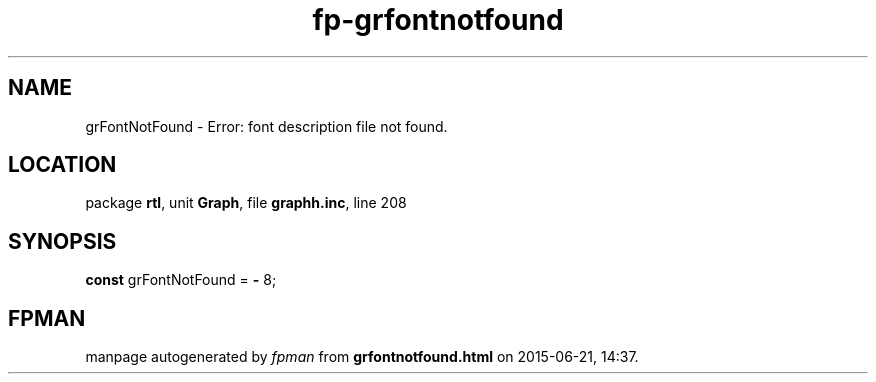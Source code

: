 .\" file autogenerated by fpman
.TH "fp-grfontnotfound" 3 "2014-03-14" "fpman" "Free Pascal Programmer's Manual"
.SH NAME
grFontNotFound - Error: font description file not found.
.SH LOCATION
package \fBrtl\fR, unit \fBGraph\fR, file \fBgraphh.inc\fR, line 208
.SH SYNOPSIS
\fBconst\fR grFontNotFound = \fB-\fR 8;

.SH FPMAN
manpage autogenerated by \fIfpman\fR from \fBgrfontnotfound.html\fR on 2015-06-21, 14:37.

